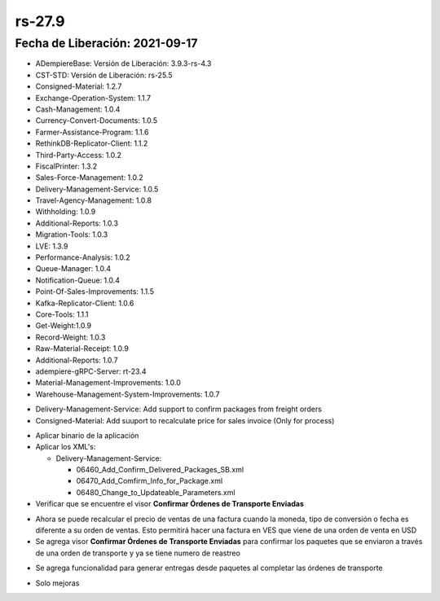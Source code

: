 .. |confirmar paquete| image:: resources/rs-27-9-confirm-package-shipped.png

.. _documento/versión-27-9:

**rs-27.9**
===========

**Fecha de Liberación:** 2021-09-17
-----------------------------------

.. data:: Soporte a Versiones:

- ADempiereBase: Versión de Liberación: 3.9.3-rs-4.3
- CST-STD: Versión de Liberación: rs-25.5
- Consigned-Material: 1.2.7
- Exchange-Operation-System: 1.1.7
- Cash-Management: 1.0.4
- Currency-Convert-Documents: 1.0.5
- Farmer-Assistance-Program: 1.1.6
- RethinkDB-Replicator-Client: 1.1.2
- Third-Party-Access: 1.0.2
- FiscalPrinter: 1.3.2
- Sales-Force-Management: 1.0.2
- Delivery-Management-Service: 1.0.5
- Travel-Agency-Management: 1.0.8
- Withholding: 1.0.9
- Additional-Reports: 1.0.3
- Migration-Tools: 1.0.3
- LVE: 1.3.9
- Performance-Analysis: 1.0.2
- Queue-Manager: 1.0.4
- Notification-Queue: 1.0.4
- Point-Of-Sales-Improvements: 1.1.5
- Kafka-Replicator-Client: 1.0.6
- Core-Tools: 1.1.1
- Get-Weight:1.0.9
- Record-Weight: 1.0.3
- Raw-Material-Receipt: 1.0.9
- Additional-Reports: 1.0.7
- adempiere-gRPC-Server: rt-23.4
- Material-Management-Improvements: 1.0.0
- Warehouse-Management-System-Improvements: 1.0.7

.. data:: Detalle Técnico:
  
- Delivery-Management-Service: Add support to confirm packages from freight orders
- Consigned-Material: Add suuport to recalculate price for sales invoice (Only for process)

.. data:: Requerimientos:

- Aplicar binario de la aplicación
- Aplicar los XML's:

  - Delivery-Management-Service: 
  
    - 06460_Add_Confirm_Delivered_Packages_SB.xml
    - 06470_Add_Comfirm_Info_for_Package.xml
    - 06480_Change_to_Updateable_Parameters.xml

- Verificar que se encuentre el visor **Confirmar Órdenes de Transporte Enviadas**


.. data:: Mejoras

- Ahora se puede recalcular el precio de ventas de una factura cuando la moneda, tipo de conversión o fecha es diferente a su orden de ventas. Esto permitirá hacer una factura en VES que viene de una orden de venta en USD
- Se agrega visor **Confirmar Órdenes de Transporte Enviadas** para confirmar los paquetes que se enviaron a través de una orden de transporte y ya se tiene numero de reastreo

|confirmar paquete|

- Se agrega funcionalidad para generar entregas desde paquetes al completar las órdenes de transporte

.. only:: html

    .. figure:: resources/rs-27-9-confirm-package-shipper-simultaion.gif


.. data:: Correcciones

- Solo mejoras
